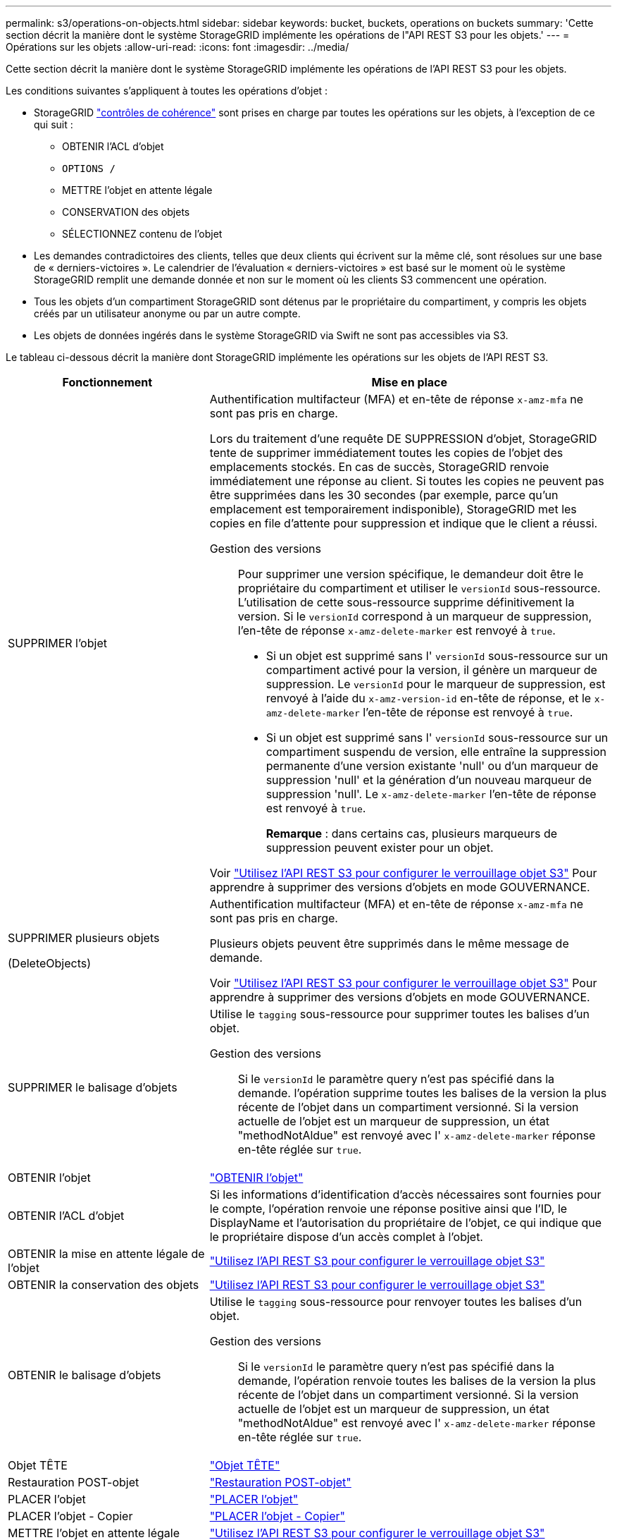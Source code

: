 ---
permalink: s3/operations-on-objects.html 
sidebar: sidebar 
keywords: bucket, buckets, operations on buckets 
summary: 'Cette section décrit la manière dont le système StorageGRID implémente les opérations de l"API REST S3 pour les objets.' 
---
= Opérations sur les objets
:allow-uri-read: 
:icons: font
:imagesdir: ../media/


[role="lead"]
Cette section décrit la manière dont le système StorageGRID implémente les opérations de l'API REST S3 pour les objets.

Les conditions suivantes s'appliquent à toutes les opérations d'objet :

* StorageGRID link:consistency-controls.html["contrôles de cohérence"] sont prises en charge par toutes les opérations sur les objets, à l'exception de ce qui suit :
+
** OBTENIR l'ACL d'objet
** `OPTIONS /`
** METTRE l'objet en attente légale
** CONSERVATION des objets
** SÉLECTIONNEZ contenu de l'objet


* Les demandes contradictoires des clients, telles que deux clients qui écrivent sur la même clé, sont résolues sur une base de « derniers-victoires ». Le calendrier de l'évaluation « derniers-victoires » est basé sur le moment où le système StorageGRID remplit une demande donnée et non sur le moment où les clients S3 commencent une opération.
* Tous les objets d'un compartiment StorageGRID sont détenus par le propriétaire du compartiment, y compris les objets créés par un utilisateur anonyme ou par un autre compte.
* Les objets de données ingérés dans le système StorageGRID via Swift ne sont pas accessibles via S3.


Le tableau ci-dessous décrit la manière dont StorageGRID implémente les opérations sur les objets de l'API REST S3.

[cols="1a,2a"]
|===
| Fonctionnement | Mise en place 


 a| 
SUPPRIMER l'objet
 a| 
Authentification multifacteur (MFA) et en-tête de réponse `x-amz-mfa` ne sont pas pris en charge.

Lors du traitement d'une requête DE SUPPRESSION d'objet, StorageGRID tente de supprimer immédiatement toutes les copies de l'objet des emplacements stockés. En cas de succès, StorageGRID renvoie immédiatement une réponse au client. Si toutes les copies ne peuvent pas être supprimées dans les 30 secondes (par exemple, parce qu'un emplacement est temporairement indisponible), StorageGRID met les copies en file d'attente pour suppression et indique que le client a réussi.

Gestion des versions:: Pour supprimer une version spécifique, le demandeur doit être le propriétaire du compartiment et utiliser le `versionId` sous-ressource. L'utilisation de cette sous-ressource supprime définitivement la version. Si le `versionId` correspond à un marqueur de suppression, l'en-tête de réponse `x-amz-delete-marker` est renvoyé à `true`.
+
--
* Si un objet est supprimé sans l' `versionId` sous-ressource sur un compartiment activé pour la version, il génère un marqueur de suppression. Le `versionId` pour le marqueur de suppression, est renvoyé à l'aide du `x-amz-version-id` en-tête de réponse, et le `x-amz-delete-marker` l'en-tête de réponse est renvoyé à `true`.
* Si un objet est supprimé sans l' `versionId` sous-ressource sur un compartiment suspendu de version, elle entraîne la suppression permanente d'une version existante 'null' ou d'un marqueur de suppression 'null' et la génération d'un nouveau marqueur de suppression 'null'. Le `x-amz-delete-marker` l'en-tête de réponse est renvoyé à `true`.
+
*Remarque* : dans certains cas, plusieurs marqueurs de suppression peuvent exister pour un objet.



--


Voir link:../s3/use-s3-api-for-s3-object-lock.html["Utilisez l'API REST S3 pour configurer le verrouillage objet S3"] Pour apprendre à supprimer des versions d'objets en mode GOUVERNANCE.



 a| 
SUPPRIMER plusieurs objets

(DeleteObjects)
 a| 
Authentification multifacteur (MFA) et en-tête de réponse `x-amz-mfa` ne sont pas pris en charge.

Plusieurs objets peuvent être supprimés dans le même message de demande.

Voir link:../s3/use-s3-api-for-s3-object-lock.html["Utilisez l'API REST S3 pour configurer le verrouillage objet S3"] Pour apprendre à supprimer des versions d'objets en mode GOUVERNANCE.



 a| 
SUPPRIMER le balisage d'objets
 a| 
Utilise le `tagging` sous-ressource pour supprimer toutes les balises d'un objet.

Gestion des versions:: Si le `versionId` le paramètre query n'est pas spécifié dans la demande. l'opération supprime toutes les balises de la version la plus récente de l'objet dans un compartiment versionné. Si la version actuelle de l'objet est un marqueur de suppression, un état "methodNotAldue" est renvoyé avec l' `x-amz-delete-marker` réponse en-tête réglée sur `true`.




 a| 
OBTENIR l'objet
 a| 
link:get-object.html["OBTENIR l'objet"]



 a| 
OBTENIR l'ACL d'objet
 a| 
Si les informations d'identification d'accès nécessaires sont fournies pour le compte, l'opération renvoie une réponse positive ainsi que l'ID, le DisplayName et l'autorisation du propriétaire de l'objet, ce qui indique que le propriétaire dispose d'un accès complet à l'objet.



 a| 
OBTENIR la mise en attente légale de l'objet
 a| 
link:../s3/use-s3-api-for-s3-object-lock.html["Utilisez l'API REST S3 pour configurer le verrouillage objet S3"]



 a| 
OBTENIR la conservation des objets
 a| 
link:../s3/use-s3-api-for-s3-object-lock.html["Utilisez l'API REST S3 pour configurer le verrouillage objet S3"]



 a| 
OBTENIR le balisage d'objets
 a| 
Utilise le `tagging` sous-ressource pour renvoyer toutes les balises d'un objet.

Gestion des versions:: Si le `versionId` le paramètre query n'est pas spécifié dans la demande, l'opération renvoie toutes les balises de la version la plus récente de l'objet dans un compartiment versionné. Si la version actuelle de l'objet est un marqueur de suppression, un état "methodNotAldue" est renvoyé avec l' `x-amz-delete-marker` réponse en-tête réglée sur `true`.




 a| 
Objet TÊTE
 a| 
link:head-object.html["Objet TÊTE"]



 a| 
Restauration POST-objet
 a| 
link:post-object-restore.html["Restauration POST-objet"]



 a| 
PLACER l'objet
 a| 
link:put-object.html["PLACER l'objet"]



 a| 
PLACER l'objet - Copier
 a| 
link:put-object-copy.html["PLACER l'objet - Copier"]



 a| 
METTRE l'objet en attente légale
 a| 
link:../s3/use-s3-api-for-s3-object-lock.html["Utilisez l'API REST S3 pour configurer le verrouillage objet S3"]



 a| 
CONSERVATION des objets
 a| 
link:../s3/use-s3-api-for-s3-object-lock.html["Utilisez l'API REST S3 pour configurer le verrouillage objet S3"]



 a| 
PUT Object tagging
 a| 
Utilise le `tagging` sous-ressource pour ajouter un ensemble de balises à un objet existant.

Limites des balises d'objet:: Vous pouvez ajouter des balises à de nouveaux objets lorsque vous les téléchargez ou les ajouter à des objets existants. StorageGRID et Amazon S3 prennent en charge jusqu'à 10 balises pour chaque objet. Les balises associées à un objet doivent avoir des clés de balise uniques. Une clé de balise peut comporter jusqu'à 128 caractères Unicode et les valeurs de balise peuvent comporter jusqu'à 256 caractères Unicode. Les clés et les valeurs sont sensibles à la casse
Mises à jour des balises et comportement d'ingestion:: Lorsque vous utilisez PUT Object tagging pour mettre à jour les balises d'un objet, StorageGRID ne réingérer pas l'objet. Cela signifie que l'option de comportement d'ingestion spécifiée dans la règle ILM correspondante n'est pas utilisée. Tout changement au placement d'objet déclenché par la mise à jour est apporté lors de l'évaluation de ILM par des processus ILM en arrière-plan normaux.
+
--
En d'autres termes, si la règle ILM utilise l'option strict pour le comportement d'ingestion, aucune action n'est entreprise si les placements d'objet requis ne peuvent pas être effectués (par exemple, parce qu'un nouvel emplacement n'est pas disponible). L'objet mis à jour conserve son emplacement actuel jusqu'à ce que le placement requis soit possible.

--
Résolution des conflits:: Les demandes contradictoires des clients, telles que deux clients qui écrivent sur la même clé, sont résolues sur la base des « derniers-victoires ». Le calendrier de l'évaluation « derniers-victoires » est basé sur le moment où le système StorageGRID remplit une demande donnée et non sur le moment où les clients S3 commencent une opération.
Gestion des versions:: Si le `versionId` le paramètre de requête n'est pas spécifié dans la requête, l'opération ajoute des balises à la version la plus récente de l'objet dans un compartiment versionné. Si la version actuelle de l'objet est un marqueur de suppression, un état "methodNotAldue" est renvoyé avec l' `x-amz-delete-marker` réponse en-tête réglée sur `true`.




 a| 
SelectObjectContent
 a| 
link:select-object-content.html["SelectObjectContent"]

|===
.Informations associées
link:s3-operations-tracked-in-audit-logs.html["Opérations S3 suivies dans les journaux d'audit"]
